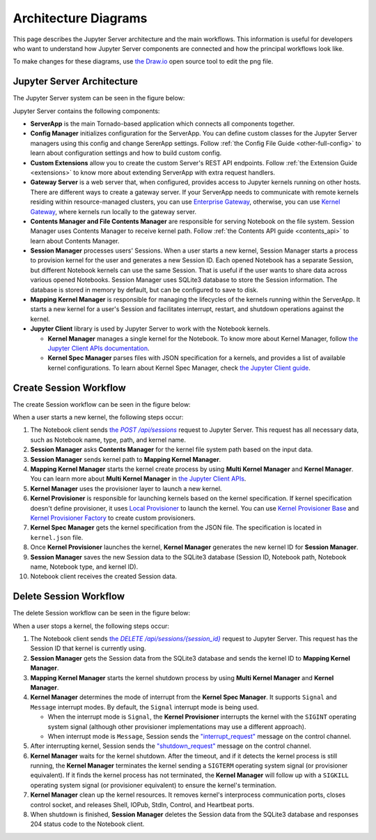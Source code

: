 .. _architecture:

Architecture Diagrams
=====================

This page describes the Jupyter Server architecture and the main workflows.
This information is useful for developers who want to understand how Jupyter
Server components are connected and how the principal workflows look like.

To make changes for these diagrams, use `the Draw.io <https://app.diagrams.net/>`_
open source tool to edit the png file.


Jupyter Server Architecture
---------------------------

The Jupyter Server system can be seen in the figure below:

.. image:: ../images/jupyter-server-architecture.drawio.png
   :alt: Jupyter Server Architecture
   :width: 100%
   :align: center

Jupyter Server contains the following components:

- **ServerApp** is the main Tornado-based application which connects all
  components together.

- **Config Manager** initializes configuration for the ServerApp. You can define
  custom classes for the Jupyter Server managers using this config and change
  SererApp settings. Follow :ref:`the Config File Guide <other-full-config>` to
  learn about configuration settings and how to build custom config.

- **Custom Extensions** allow you to create the custom Server's REST API endpoints.
  Follow :ref:`the Extension Guide <extensions>` to know more about extending
  ServerApp with extra request handlers.

- **Gateway Server** is a web server that, when configured, provides access to
  Jupyter kernels running on other hosts. There are different ways to create a
  gateway server. If your ServerApp needs to communicate with remote kernels
  residing within resource-managed clusters, you can use
  `Enterprise Gateway <https://github.com/jupyter-server/enterprise_gateway>`_,
  otherwise, you can use
  `Kernel Gateway <https://github.com/jupyter-server/kernel_gateway>`_, where
  kernels run locally to the gateway server.

- **Contents Manager and File Contents Manager** are responsible for serving
  Notebook on the file system. Session Manager uses Contents Manager to receive
  kernel path. Follow :ref:`the Contents API guide <contents_api>` to learn
  about Contents Manager.

- **Session Manager** processes users' Sessions. When a user starts a new kernel,
  Session Manager starts a process to provision kernel for the user and generates
  a new Session ID. Each opened Notebook has a separate Session, but different
  Notebook kernels can use the same Session. That is useful if the user wants to
  share data across various opened Notebooks. Session Manager uses SQLite3
  database to store the Session information. The database is stored in memory by
  default, but can be configured to save to disk.

- **Mapping Kernel Manager** is responsible for managing the lifecycles of the
  kernels running within the ServerApp. It starts a new kernel for a user's Session
  and facilitates interrupt, restart, and shutdown operations against the kernel.

- **Jupyter Client** library is used by Jupyter Server to work with the Notebook
  kernels.

  - **Kernel Manager** manages a single kernel for the Notebook. To know more about
    Kernel Manager, follow
    `the Jupyter Client APIs documentation <https://jupyter-client.readthedocs.io/en/latest/api/manager.html#jupyter_client.KernelManager>`_.

  - **Kernel Spec Manager** parses files with JSON specification for a kernels,
    and provides a list of available kernel configurations. To learn about
    Kernel Spec Manager, check `the Jupyter Client guide <https://jupyter-client.readthedocs.io/en/stable/kernels.html#kernel-specs>`_.

Create Session Workflow
-----------------------

The create Session workflow can be seen in the figure below:

.. image:: ../images/session-create.drawio.png
   :alt: Create Session Workflow
   :width: 90%
   :align: center

When a user starts a new kernel, the following steps occur:

#. The Notebook client sends |create_session|_ request to Jupyter Server. This
   request has all necessary data, such as Notebook name, type, path, and kernel
   name.

#. **Session Manager** asks **Contents Manager** for the kernel file system path
   based on the input data.

#. **Session Manager** sends kernel path to **Mapping Kernel Manager**.

#. **Mapping Kernel Manager** starts the kernel create process by using
   **Multi Kernel Manager** and **Kernel Manager**. You can learn more about
   **Multi Kernel Manager** in
   `the Jupyter Client APIs <https://jupyter-client.readthedocs.io/en/latest/api/manager.html#multikernelmanager-controlling-multiple-kernels>`_.

#. **Kernel Manager** uses the provisioner layer to launch a new kernel.

#. **Kernel Provisioner** is responsible for launching kernels based on the
   kernel specification. If kernel specification doesn't define provisioner,
   it uses `Local Provisioner <https://jupyter-client.readthedocs.io/en/latest/api/provisioners.html#jupyter_client.provisioning.local_provisioner.LocalProvisioner>`_
   to launch the kernel. You can use
   `Kernel Provisioner Base <https://jupyter-client.readthedocs.io/en/latest/api/provisioners.html#jupyter_client.provisioning.provisioner_base.KernelProvisionerBase>`_
   and
   `Kernel Provisioner Factory <https://jupyter-client.readthedocs.io/en/latest/api/provisioners.html#jupyter_client.provisioning.factory.KernelProvisionerFactory>`_
   to create custom provisioners.

#. **Kernel Spec Manager** gets the kernel specification from the JSON file.
   The specification is located in ``kernel.json`` file.

#. Once **Kernel Provisioner** launches the kernel,
   **Kernel Manager** generates the new kernel ID for **Session Manager**.

#. **Session Manager** saves the new Session data to the SQLite3 database
   (Session ID, Notebook path, Notebook name, Notebook type, and kernel ID).

#. Notebook client receives the created Session data.

.. _create_session: https://petstore.swagger.io/?url=https://raw.githubusercontent.com/jupyter/jupyter_server/master/jupyter_server/services/api/api.yaml#/sessions/post_api_sessions

.. |create_session| replace:: the *POST /api/sessions*

Delete Session Workflow
-----------------------

The delete Session workflow can be seen in the figure below:

.. image:: ../images/session-delete.drawio.png
   :alt: Delete Session Workflow
   :width: 80%
   :align: center

When a user stops a kernel, the following steps occur:

#. The Notebook client sends |delete_session|_ request to Jupyter Server. This
   request has the Session ID that kernel is currently using.

#. **Session Manager** gets the Session data from the SQLite3 database and sends
   the kernel ID to **Mapping Kernel Manager**.

#. **Mapping Kernel Manager** starts the kernel shutdown process by using
   **Multi Kernel Manager** and **Kernel Manager**.

#. **Kernel Manager** determines the mode of interrupt from the
   **Kernel Spec Manager**. It supports ``Signal`` and ``Message``
   interrupt modes. By default, the ``Signal`` interrupt mode is being used.

   - When the interrupt mode is ``Signal``, the **Kernel Provisioner**
     interrupts the kernel with the ``SIGINT`` operating system signal
     (although other provisioner implementations may use a different approach).

   - When interrupt mode is ``Message``, Session sends
     the `"interrupt_request" <https://jupyter-client.readthedocs.io/en/latest/messaging.html#msging-interrupt>`_
     message on the control channel.

#. After interrupting kernel, Session sends the `"shutdown_request" <https://jupyter-client.readthedocs.io/en/latest/messaging.html#kernel-shutdown>`_
   message on the control channel.

#. **Kernel Manager** waits for the kernel shutdown. After the timeout, and if
   it detects the kernel process is still running, the **Kernel Manager**
   terminates the kernel sending a ``SIGTERM`` operating system signal
   (or provisioner equivalent). If it finds the kernel process has
   not terminated, the **Kernel Manager** will follow up with a ``SIGKILL``
   operating system signal (or provisioner equivalent) to ensure the kernel's
   termination.

#. **Kernel Manager** clean up the kernel resources. It removes kernel's interprocess
   communication ports, closes control socket, and releases Shell, IOPub, StdIn,
   Control, and Heartbeat ports.

#. When shutdown is finished, **Session Manager** deletes the Session data from
   the SQLite3 database and responses 204 status code to the Notebook client.

.. _delete_session: https://petstore.swagger.io/?url=https://raw.githubusercontent.com/jupyter/jupyter_server/master/jupyter_server/services/api/api.yaml#/sessions/delete_api_sessions__session_

.. |delete_session| replace:: the *DELETE /api/sessions/{session_id}*
